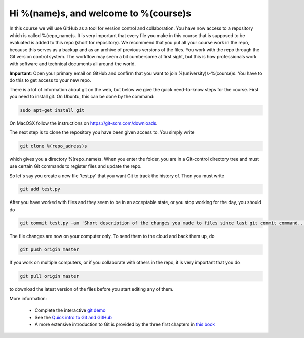Hi %(name)s, and welcome to %(course)s
~~~~~~~~~~~~~~~~~~~~~~~~~~~~~~~~~~~~~~~~~~~~~~~~~~

In this course we will use GitHub as a tool for version control and
collaboration. You have now access to a repository which is called
%(repo_name)s. It is very important that every file you make in this
course that is supposed to be evaluated is added to this
repo (short for repository). We recommend that you put all your course
work in the repo, because this serves as a backup and as an archive of
previous versions of the files. You work with the repo through the Git
version control system. The workflow may seem a bit cumbersome at
first sight, but this is how professionals work with software and
technical documents all around the world.

**Important**: Open your primary email on GitHub and confirm that you
want to join %(university)s-%(course)s. You have to do this to get
access to your new repo.

There is a lot of information about git on the web, but below we give
the quick need-to-know steps for the course. First you need to install
git. On Ubuntu, this can be done by the command:

.. code-block::

	sudo apt-get install git

On MacOSX follow the instructions on https://git-scm.com/downloads.

The next step is to clone the repository you have been given access
to. You simply write

.. code-block::

	git clone %(repo_adress)s

which gives you a directory %(repo_name)s. When you enter the folder,
you are in a Git-control directory tree and must use certain Git
commands to register files and update the repo.

So let's say you create a new file 'test.py' that you want Git to track
the history of. Then you must write

.. code-block::

	git add test.py

After you have worked with files and they seem to be in an acceptable
state, or you stop working for the day, you should do

.. code-block::

	git commit test.py -am 'Short description of the changes you made to files since last git commit command...'

The file changes are now on your computer only. To send them to the
cloud and back them up, do

.. code-block::

	git push origin master

If you work on multiple computers, or if you collaborate with others
in the repo, it is very important that you do

.. code-block::

        git pull origin master

to download the latest version of the files before you start editing
any of them.


More information:

 * Complete the interactive `git demo <https://try.github.io>`_
 * See the `Quick intro to Git and GitHub <http://hplgit.github.io/teamods/bitgit/Langtangen_github.pdf>`_
 * A more extensive introduction to Git is provided by the three first chapters in `this book <http://git-scm.com/book>`_
